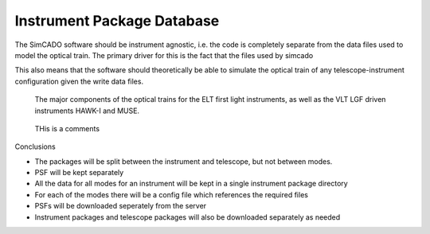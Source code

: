 Instrument Package Database
===========================

The SimCADO software should be instrument agnostic, i.e. the code is completely
separate from the data files used to model the optical train. The primary driver
for this is the fact that the files used by simcado


This also means
that the software should theoretically be able to simulate the optical train of
any telescope-instrument configuration given the write data files.


.. figure:: Inst_Pkg_Mode_Pathways.PNG
    :width: 600

    The major components of the optical trains for the ELT first light
    instruments, as well as the VLT LGF driven instruments HAWK-I and MUSE.

.. figure:: Inst_Pkg_Server_Interfaces.PNG
    :width: 600

    THis is a comments



Conclusions

* The packages will be split between the instrument and telescope, but not
  between modes.
* PSF will be kept separately
* All the data for all modes for an instrument will be kept in a single
  instrument package directory
* For each of the modes there will be a config file which references the
  required files
* PSFs will be downloaded seperately from the server
* Instrument packages and telescope packages will also be downloaded separately
  as needed